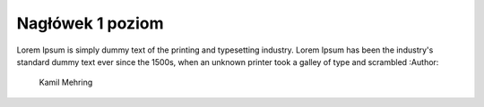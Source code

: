 
Nagłówek 1 poziom
------------------

.. _startmydocs:

Lorem Ipsum is simply dummy text of the printing and typesetting industry. Lorem Ipsum has been the industry's standard dummy text ever since the 1500s, when an unknown printer took a galley of type and scrambled
:Author:
    Kamil Mehring
